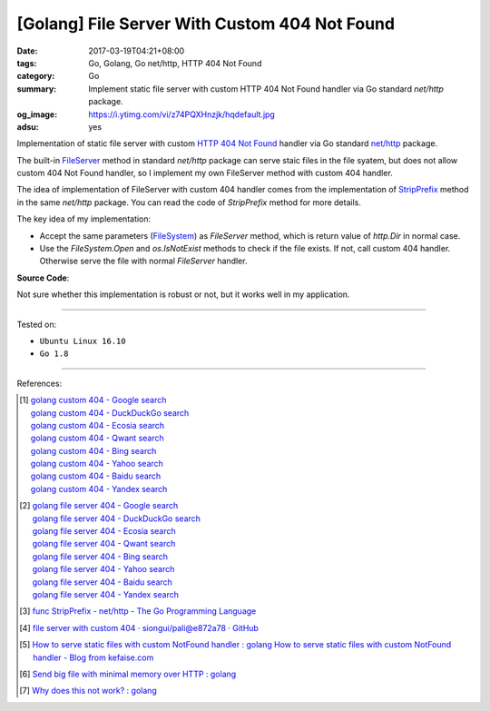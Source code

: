 [Golang] File Server With Custom 404 Not Found
##############################################

:date: 2017-03-19T04:21+08:00
:tags: Go, Golang, Go net/http, HTTP 404 Not Found
:category: Go
:summary: Implement static file server with custom HTTP 404 Not Found handler
          via Go standard *net/http* package.
:og_image: https://i.ytimg.com/vi/z74PQXHnzjk/hqdefault.jpg
:adsu: yes


Implementation of static file server with custom `HTTP 404 Not Found`_ handler
via Go standard `net/http`_ package.

The built-in FileServer_ method in standard *net/http* package can serve staic
files in the file syatem, but does not allow custom 404 Not Found handler, so I
implement my own FileServer method with custom 404 handler.

The idea of implementation of FileServer with custom 404 handler comes from the
implementation of StripPrefix_ method in the same *net/http* package. You can
read the code of *StripPrefix* method for more details.

The key idea of my implementation:

- Accept the same parameters (FileSystem_) as *FileServer* method, which is
  return value of *http.Dir* in normal case.
- Use the *FileSystem.Open* and *os.IsNotExist* methods to check if the file
  exists. If not, call custom 404 handler. Otherwise serve the file with normal
  *FileServer* handler.

.. adsu:: 2

**Source Code**:

.. show_github_file:: siongui userpages content/code/go/custom-404/server.go
.. adsu:: 3

Not sure whether this implementation is robust or not, but it works well in my
application.

----

Tested on:

- ``Ubuntu Linux 16.10``
- ``Go 1.8``

----

References:

.. [1] | `golang custom 404 - Google search <https://www.google.com/search?q=golang+custom+404>`_
       | `golang custom 404 - DuckDuckGo search <https://duckduckgo.com/?q=golang+custom+404>`_
       | `golang custom 404 - Ecosia search <https://www.ecosia.org/search?q=golang+custom+404>`_
       | `golang custom 404 - Qwant search <https://www.qwant.com/?q=golang+custom+404>`_
       | `golang custom 404 - Bing search <https://www.bing.com/search?q=golang+custom+404>`_
       | `golang custom 404 - Yahoo search <https://search.yahoo.com/search?p=golang+custom+404>`_
       | `golang custom 404 - Baidu search <https://www.baidu.com/s?wd=golang+custom+404>`_
       | `golang custom 404 - Yandex search <https://www.yandex.com/search/?text=golang+custom+404>`_

.. [2] | `golang file server 404 - Google search <https://www.google.com/search?q=golang+file+server+404>`_
       | `golang file server 404 - DuckDuckGo search <https://duckduckgo.com/?q=golang+file+server+404>`_
       | `golang file server 404 - Ecosia search <https://www.ecosia.org/search?q=golang+file+server+404>`_
       | `golang file server 404 - Qwant search <https://www.qwant.com/?q=golang+file+server+404>`_
       | `golang file server 404 - Bing search <https://www.bing.com/search?q=golang+file+server+404>`_
       | `golang file server 404 - Yahoo search <https://search.yahoo.com/search?p=golang+file+server+404>`_
       | `golang file server 404 - Baidu search <https://www.baidu.com/s?wd=golang+file+server+404>`_
       | `golang file server 404 - Yandex search <https://www.yandex.com/search/?text=golang+file+server+404>`_

.. [3] `func StripPrefix - net/http - The Go Programming Language <https://golang.org/pkg/net/http/#StripPrefix>`_
.. [4] `file server with custom 404 · siongui/pali@e872a78 · GitHub <https://github.com/siongui/pali/commit/e872a787647a3e0d7294c75d4ce28d6f9988b6ce>`_
.. [5] `How to serve static files with custom NotFound handler : golang <https://www.reddit.com/r/golang/comments/64230v/how_to_serve_static_files_with_custom_notfound/>`_
       `How to serve static files with custom NotFound handler - Blog from kefaise.com <http://kefblog.com/2017-04-07/How-to-serve-static-files-with-custom-not-found-handler>`_
.. [6] `Send big file with minimal memory over HTTP : golang <https://old.reddit.com/r/golang/comments/a061gv/send_big_file_with_minimal_memory_over_http/>`_
.. [7] `Why does this not work? : golang <https://old.reddit.com/r/golang/comments/a8pu9o/why_does_this_not_work/>`_

.. _HTTP 404 not found: https://www.google.com/search?q=HTTP+404+not+found
.. _net/http: https://golang.org/pkg/net/http/
.. _FileServer: https://golang.org/pkg/net/http/#FileServer
.. _StripPrefix: https://golang.org/pkg/net/http/#StripPrefix
.. _FileSystem: https://golang.org/pkg/net/http/#FileSystem
